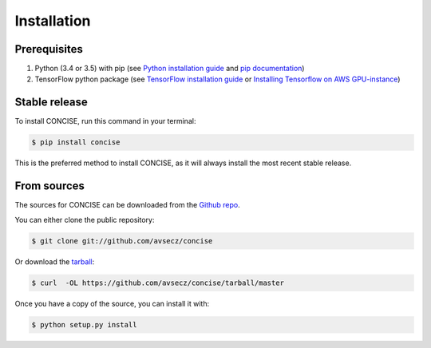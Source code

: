 .. highlight:: shell

============
Installation
============

Prerequisites
--------------

1. Python (3.4 or 3.5) with pip (see `Python installation guide`_ and `pip documentation`_)
2. TensorFlow python package (see `TensorFlow installation guide`_ or `Installing Tensorflow on AWS GPU-instance`_)

.. _pip documentation: https://pip.pypa.io
.. _Python installation guide: http://docs.python-guide.org/en/latest/starting/installation/
.. _TensorFlow installation guide: https://www.tensorflow.org/versions/r0.10/get_started/os_setup.html
.. _Installing Tensorflow on AWS GPU-instance: http://max-likelihood.com/2016/06/18/aws-tensorflow-setup/

Stable release
---------------

To install CONCISE, run this command in your terminal:

.. code-block:: console

    $ pip install concise

This is the preferred method to install CONCISE, as it will always install the most recent stable release. 


From sources
--------------------

The sources for CONCISE can be downloaded from the `Github repo`_.

You can either clone the public repository:

.. code-block:: console

    $ git clone git://github.com/avsecz/concise

Or download the `tarball`_:

.. code-block:: console

    $ curl  -OL https://github.com/avsecz/concise/tarball/master

Once you have a copy of the source, you can install it with:

.. code-block:: console

    $ python setup.py install


.. _Github repo: https://github.com/avsecz/concise
.. _tarball: https://github.com/avsecz/concise/tarball/master
